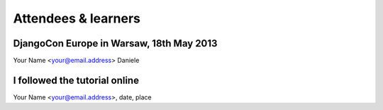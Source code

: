 ####################
Attendees & learners
####################

DjangoCon Europe in Warsaw, 18th May 2013
=========================================
Your Name <your@email.address>
Daniele


I followed the tutorial online
==============================
Your Name <your@email.address>, date, place
